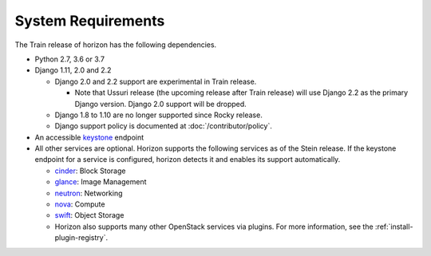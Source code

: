 ===================
System Requirements
===================

The Train release of horizon has the following dependencies.

* Python 2.7, 3.6 or 3.7

* Django 1.11, 2.0 and 2.2

  * Django 2.0 and 2.2 support are experimental in Train release.

    * Note that Ussuri release (the upcoming release after Train release)
      will use Django 2.2 as the primary Django version.
      Django 2.0 support will be dropped.

  * Django 1.8 to 1.10 are no longer supported since Rocky release.
  * Django support policy is documented at :doc:`/contributor/policy`.

* An accessible `keystone <https://docs.openstack.org/keystone/latest/>`_ endpoint

* All other services are optional.
  Horizon supports the following services as of the Stein release.
  If the keystone endpoint for a service is configured,
  horizon detects it and enables its support automatically.

  * `cinder <https://docs.openstack.org/cinder/latest/>`_: Block Storage
  * `glance <https://docs.openstack.org/glance/latest/>`_: Image Management
  * `neutron <https://docs.openstack.org/neutron/latest/>`_: Networking
  * `nova <https://docs.openstack.org/nova/latest/>`_: Compute
  * `swift <https://docs.openstack.org/swift/latest/>`_: Object Storage
  * Horizon also supports many other OpenStack services via plugins. For more
    information, see the :ref:`install-plugin-registry`.
